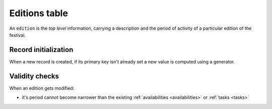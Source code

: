 .. -*- coding: utf-8 -*-
.. :Project:   hurm -- Definition of table editions
.. :Created:   mar 12 gen 2016 12:31:49 CET
.. :Author:    Lele Gaifax <lele@metapensiero.it>
.. :License:   GNU General Public License version 3 or later
.. :Copyright: © 2016 Lele Gaifax
..

.. _editions:

================
 Editions table
================

An ``edition`` is the *top level* information, carrying a description and the period of
activity of a particular edition of the festival.

.. patchdb:script:: editions table
   :mimetype: text/x-postgresql
   :depends: domains

   create table editions (
     idedition integer_t not null,
     description description_t not null,
     startdate date_t not null,
     enddate date_t not null,
     note text,

     constraint pk_editions primary key (idedition),
     constraint uk_editions unique (description),
     constraint edition_valid_period check (startdate < enddate)
   )

.. patchdb:script:: grant editions table permissions
   :mimetype: text/x-postgresql
   :depends: editions table

   grant select, insert, delete, update on editions to public

Record initialization
=====================

When a new record is created, if its primary key isn't already set a new value is computed
using a generator.

.. patchdb:script:: idedition generator
   :mimetype: text/x-postgresql

   create sequence gen_idedition

.. patchdb:script:: grant idedition generator permissions
   :mimetype: text/x-postgresql
   :depends: idedition generator

   grant usage on gen_idedition to public

.. patchdb:script:: initialize edition record function
   :mimetype: text/x-postgresql
   :depends: editions table, idedition generator

   create or replace function init_edition_record()
   returns trigger as $$
   begin
     if new.idedition is null or new.idedition = 0 then
       new.idedition := nextval('gen_idedition');
     end if;
     return new;
   end;
   $$ language plpgsql;

.. patchdb:script:: initialize edition record trigger
   :mimetype: text/x-postgresql
   :depends: editions table, initialize edition record function

   create trigger trg_ins_editions
     before insert
     on editions
     for each row execute procedure init_edition_record();

Validity checks
===============

When an edition gets modified:

* it's period cannot become narrower than the existing :ref:`availabilities <availabilities>`
  or :ref:`tasks <tasks>`

.. patchdb:script:: check edition validity function
   :mimetype: text/x-postgresql
   :depends: editions table, availabilities table, tasks table
   :file: check_edition_validity.sql

.. patchdb:script:: check edition validity trigger
   :mimetype: text/x-postgresql
   :depends: check edition validity function

   create constraint trigger trg_check_edition_validity
     after update
     on editions
     for each row execute procedure check_edition_validity();
